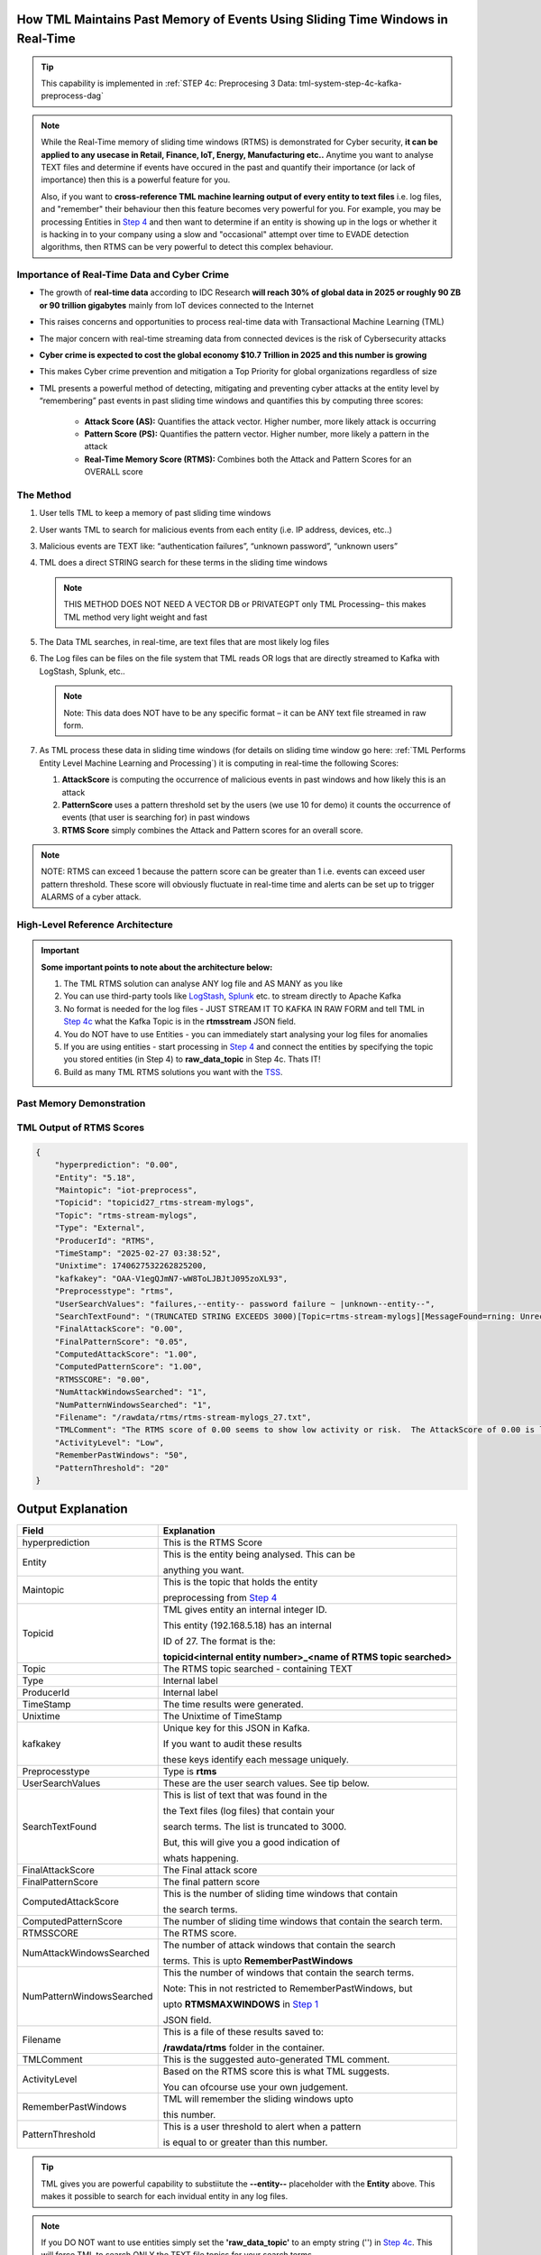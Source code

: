 How TML Maintains Past Memory of Events Using Sliding Time Windows in Real-Time
============================================

.. tip::
   This capability is implemented in :ref:`STEP 4c: Preprocesing 3 Data: tml-system-step-4c-kafka-preprocess-dag`

.. note::
   While the Real-Time memory of sliding time windows (RTMS) is demonstrated for Cyber security, **it can be applied to any usecase in Retail, Finance, IoT, Energy, 
   Manufacturing etc..** Anytime you want to analyse TEXT files and determine if events have occured in the past and quantify their importance (or lack of 
   importance) then this is a powerful feature for you.  

   Also, if you want to **cross-reference TML machine learning output of every entity to text files** i.e. log files, and "remember" their behaviour then this 
   feature becomes very powerful for you. For example, you may be processing Entities in `Step 4 <https://tml.readthedocs.io/en/latest/tmlbuilds.html#step-4-preprocesing-data-tml-system-step-4-kafka-preprocess-dag>`_ and then want to determine if an entity is showing up in the logs or whether it is hacking in to your 
   company using a slow and "occasional" attempt over time to EVADE detection algorithms, then RTMS can be very powerful to detect this complex behaviour.

Importance of Real-Time Data and Cyber Crime
---------------------------

* The growth of **real-time data** according to IDC Research **will reach 30% of global data in 2025 or roughly 90 ZB or 90 trillion gigabytes** mainly from IoT devices connected to the Internet

* This raises concerns and opportunities to process real-time data with Transactional Machine Learning (TML)

* The major concern with real-time streaming data from connected devices is the risk of Cybersecurity attacks

* **Cyber crime is expected to cost the global economy $10.7 Trillion in 2025 and this number is growing**

* This makes Cyber crime prevention and mitigation a Top Priority for global organizations regardless of size

* TML presents a powerful method of detecting, mitigating and preventing cyber attacks at the entity level by “remembering” past events in past sliding time windows and quantifies this by computing three scores:

   * **Attack Score (AS):** Quantifies the attack vector.  Higher number, more likely attack is occurring
  
   * **Pattern Score (PS):** Quantifies the pattern vector.  Higher number, more likely a pattern in the attack
  
   * **Real-Time Memory Score (RTMS):** Combines both the Attack and Pattern Scores for an OVERALL score

The Method
-------------------

#. User tells TML to keep a memory of past sliding time windows

#. User wants TML to search for malicious events from each entity (i.e. IP address, devices, etc..)

#. Malicious events are TEXT like: “authentication failures”, “unknown password”, “unknown users”

#. TML does a direct STRING search for these terms in the sliding time windows
  
   .. note::
      THIS METHOD DOES NOT NEED A VECTOR DB or PRIVATEGPT only TML Processing– this makes TML method very light weight and fast

#. The Data TML searches, in real-time, are text files that are most likely log files 

#. The Log files can be files on the file system that TML reads OR logs that are directly streamed to Kafka with LogStash, Splunk, etc..
   
   .. note:: 
      Note: This data does NOT have to be any specific format – it can be ANY text file streamed in raw form.

#. As TML process these data in sliding time windows (for details on sliding time window go here: :ref:`TML Performs Entity Level Machine Learning and Processing`) it is computing in real-time the following Scores:

   #. **AttackScore** is computing the occurrence of malicious events in past windows and how likely this is an attack

   #. **PatternScore** uses a pattern threshold set by the users (we use 10 for demo) it counts the occurrence of  events (that user is searching for) in past windows

   #. **RTMS Score** simply combines the Attack and Pattern scores for an overall score.  

.. note:: 
   NOTE: RTMS can exceed 1 because the pattern score can be greater than 1 i.e. events can exceed user pattern threshold.
   These score will obviously fluctuate in real-time time and alerts can be set up to trigger ALARMS of a cyber attack.

High-Level Reference Architecture
-----------------------

.. important:: 

    **Some important points to note about the architecture below:**

    #. The TML RTMS solution can analyse ANY log file and AS MANY as you like
    #. You can use third-party tools like `LogStash <https://www.elastic.co/logstash>`_, `Splunk <https://www.splunk.com/>`_ etc.  to stream directly to Apache Kafka
    #. No format is needed for the log files - JUST STREAM IT TO KAFKA IN RAW FORM and tell TML in `Step 4c <https://tml.readthedocs.io/en/latest/tmlbuilds.html#step-4c-preprocesing-3-data-tml-system-step-4c-kafka-preprocess-dag>`_ what the Kafka Topic is in the **rtmsstream** JSON field.
    #.  You do NOT have to use Entities - you can immediately start analysing your log files for anomalies
    #. If you are using entities - start processing in `Step 4 <https://tml.readthedocs.io/en/latest/tmlbuilds.html#step-4-preprocesing-data-tml-system-step-4-kafka-preprocess-dag>`_ and connect the entities by specifying the topic you stored entities (in Step 4) to **raw_data_topic** in Step 4c.  Thats IT!
    #. Build as many TML RTMS solutions you want with the `TSS <https://tml.readthedocs.io/en/latest/docker.html#tml-solution-studio-tss-container>`_.

.. figure:: rtms3.png
   :scale: 70%

    **Enjoy the POWER of TML RTMS solution - that integrates real-time ML/AI entity level predictions with text files (like log files) to protect your global organizations - UNLIKE ANY OTHER TECHNOLOGY IN THE MARKET.**

Past Memory Demonstration
-----------------------

.. figure:: rtms1.png
   :scale: 70%

.. figure:: rtms2.png
   :scale: 70%

TML Output of RTMS Scores
---------------

.. code-block:: JSON

      {
          "hyperprediction": "0.00",
          "Entity": "5.18",
          "Maintopic": "iot-preprocess",
          "Topicid": "topicid27_rtms-stream-mylogs",
          "Topic": "rtms-stream-mylogs",
          "Type": "External",
          "ProducerId": "RTMS",
          "TimeStamp": "2025-02-27 03:38:52",
          "Unixtime": 1740627532262825200,
          "kafkakey": "OAA-V1egQJmN7-wW8ToLJBJtJ095zoXL93",
          "Preprocesstype": "rtms",
          "UserSearchValues": "failures,--entity-- password failure ~ |unknown--entity--",
          "SearchTextFound": "(TRUNCATED STRING EXCEEDS 3000)[Topic=rtms-stream-mylogs][MessageFound=rning: Unrecognized packageExtended attribute.][UserSearch=package][Partition=0 Offset=2722];[Topic=rtms-stream-mylogs][MessageFound=rning: Unrecognized packageExtended attribute.][UserSearch=package][Partition=0 Offset=2723];[Topic=rtms-stream-mylogs][MessageFound=rning: Unrecognized packageExtended attribute.][UserSearch=package][Partition=0 Offset=2724];[Topic=rtms-stream-mylogs][MessageFound=rning: Unrecognized packageExtended attribute.][UserSearch=package][Partition=0 Offset=2725];[Topic=rtms-stream-mylogs][MessageFound=rning: Unrecognized packageExtended attribute.][UserSearch=package][Partition=0 Offset=2726];[Topic=rtms-stream-mylogs][MessageFound=rning: Unrecognized packageExtended attribute.][UserSearch=package][Partition=0 Offset=2727];[Topic=rtms-stream-mylogs][MessageFound=rning: Unrecognized packageExtended attribute.][UserSearch=package][Partition=0 Offset=2728];[Topic=rtms-stream-mylogs][MessageFound=rning: Unrecognized packageExtended attribute.][UserSearch=package][Partition=0 Offset=2729];[Topic=rtms-stream-mylogs][MessageFound=rning: Unrecognized packageExtended attribute.][UserSearch=package][Partition=0 Offset=2730];[Topic=rtms-stream-mylogs][MessageFound=rning: Unrecognized packageExtended attribute.][UserSearch=package][Partition=0 Offset=2731];[Topic=rtms-stream-mylogs][MessageFound=rning: Unrecognized packageExtended attribute.][UserSearch=package][Partition=0 Offset=2732];[Topic=rtms-stream-mylogs][MessageFound=rning: Unrecognized packageExtended attribute.][UserSearch=package][Partition=0 Offset=2733];[Topic=rtms-stream-mylogs][MessageFound=rning: Unrecognized packageExtended attribute.][UserSearch=package][Partition=0 Offset=2734];[Topic=rtms-stream-mylogs][MessageFound=rning: Unrecognized packageExtended attribute.][UserSearch=package][Partition=0 Offset=2735];[Topic=rtms-stream-mylogs][MessageFound=Unrecognized packageExtended attribute.][UserSearch=package][Partition=0 Offset=2736];[Topic=rtms-stream-mylogs][MessageFound=rning: Unrecognized packageExtended attribute.][UserSearch=package][Partition=0 Offset=2737];[Topic=rtms-stream-mylogs][MessageFound=rning: Unrecognized packageExtended attribute.][UserSearch=package][Partition=0 Offset=2738];[Topic=rtms-stream-mylogs][MessageFound=rning: Unrecognized packageExtended attribute.][UserSearch=package][Partition=0 Offset=2739];[Topic=rtms-stream-mylogs][MessageFound=CBS Read out cached package applicability for p][UserSearch=package][Partition=0 Offset=2740];[Topic=rtms-stream-mylogs][MessageFound=CBS Read out cached package applicability for p][UserSearch=package][Partition=0 Offset=2741];[Topic=rtms-stream-mylogs][MessageFound=CBS Read out cached package applicability for p][UserSearch=package][Partition=0 Offset=2742];[Topic=rtms-stream-mylogs][MessageFound=CBS Read out cached package applicability for p][UserSearch=package][Partition=0 Offset=2743];[Topic=rtms-stream-mylogs][MessageFound=CBS Read out cached package applicabi",
          "FinalAttackScore": "0.00",
          "FinalPatternScore": "0.05",
          "ComputedAttackScore": "1.00",
          "ComputedPatternScore": "1.00",
          "RTMSSCORE": "0.00",
          "NumAttackWindowsSearched": "1",
          "NumPatternWindowsSearched": "1",
          "Filename": "/rawdata/rtms/rtms-stream-mylogs_27.txt",
          "TMLComment": "The RTMS score of 0.00 seems to show low activity or risk.  The AttackScore of 0.00 is less than PatternScore of 0.05,   which suggests likely no attack, but could be a pattern developing.  The number of sliding time windows that match occurences to your search terms for AttackScore is 0.00, the number of windows   searched for an occurence of a pattern is 1. TML will continue monitoring and these numbers may change over time.",
          "ActivityLevel": "Low",
          "RememberPastWindows": "50",
          "PatternThreshold": "20"
      }

Output Explanation
==========================

.. list-table::

   * - **Field**
     - **Explanation**
   * - hyperprediction
     - This is the RTMS Score
   * - Entity
     - This is the entity being analysed.  This can be 

       anything you want.
   * - Maintopic
     - This is the topic that holds the entity

       preprocessing from `Step 4 <https://tml.readthedocs.io/en/latest/tmlbuilds.html#step-4-preprocesing-data-tml-system-step-4-kafka-preprocess-dag>`_
   * - Topicid
     - TML gives entity an internal integer ID.
 
       This entity (192.168.5.18) has an internal

       ID of 27.  The format is the:
   
       **topicid<internal entity number>_<name of RTMS topic searched>**
   * - Topic
     - The RTMS topic searched - containing TEXT
   * - Type
     - Internal label
   * - ProducerId
     - Internal label
   * - TimeStamp
     - The time results were generated.
   * - Unixtime
     - The Unixtime of TimeStamp
   * - kafkakey
     - Unique key for this JSON in Kafka.

       If you want to audit these results 

       these keys identify each message uniquely.
   * - Preprocesstype
     - Type is **rtms**
   * - UserSearchValues
     - These are the user search values. See tip below.
   * - SearchTextFound
     - This is list of text that was found in the 
 
       the Text files (log files) that contain your 

       search terms.  The list is truncated to 3000.
  
       But, this will give you a good indication of
 
       whats happening.
   * - FinalAttackScore
     - The Final attack score
   * - FinalPatternScore
     - The final pattern score
   * - ComputedAttackScore
     - This is the number of sliding time windows that contain
    
       the search terms.
   * - ComputedPatternScore
     - The number of sliding time windows that contain the search term.
   * - RTMSSCORE
     - The RTMS score.
   * - NumAttackWindowsSearched
     - The number of attack windows that contain the search
     
       terms.  This is upto **RememberPastWindows**
   * - NumPatternWindowsSearched
     - This the number of windows that contain the search terms.

       Note: This in not restricted to RememberPastWindows, but

       upto **RTMSMAXWINDOWS** in `Step 1 <https://tml.readthedocs.io/en/latest/tmlbuilds.html#step-1-get-tml-core-params-tml-system-step-1-getparams-dag>`_ 
    
       JSON field.
   * - Filename
     - This is a file of these results saved to:
     
       **/rawdata/rtms** folder in the container.
   * - TMLComment
     - This is the suggested auto-generated TML comment.
   * - ActivityLevel
     - Based on the RTMS score this is what TML suggests.
   
       You can ofcourse use your own judgement.
   * - RememberPastWindows
     - TML will remember the sliding windows upto
 
       this number.
   * - PatternThreshold
     - This is a user threshold to alert when a pattern

       is equal to or greater than this number.

.. tip:: 
   TML gives you are powerful capability to substiitute the **--entity--** placeholder with the **Entity** above. This makes it possible to search for each invidual entity in any log files.

.. note:: 
   If you DO NOT want to use entities simply set the **'raw_data_topic'** to an empty string ('') in `Step 4c <https://tml.readthedocs.io/en/latest/tmlbuilds.html#step-4c-preprocesing-3-data-tml-system-step-4c-kafka-preprocess-dag>`_.  This will force TML to search ONLY the TEXT file topics for your search terms.
   
TML RTMS vs AI RAG
------------

TML using real-time data is similar to `RAG <https://tml.readthedocs.io/en/latest/genai.html#tml-and-rag-a-powerful-combination>`_ but different in other ways.

.. list-table::

   * - **Attribute**
     - **TML RTMS**
     - **AI RAG**
   * - **Speed**
     - TML RTMS is much faster than RAG 

       because TML RTMS does NOT use vector DB.

       All TML RTMS processing is real-time.
     - AI RAG require vector DB for search. 

       Real-time is still difficult with RAG.
   * - **Prompting**
     - TML users direct text based search
     - With RAG you can use prompt
   * - **Combining ML and AI in Real-Time**
     - With TML you can combine TML output

       for each entity and cross-reference 

       with TEXT files
     - This is not currently possible with
       RAG       
   * - **Scalability**
     - TML RTMS scales with Kubernetes

       to process unlimited documents

       at a very low cost
     - Scaling RAG models is difficult

       and can be costly
   

Summary
----------

* This has shown how TML implements real-time memory using sliding time windows for every entity

* For every entity: It quantified this memory in Three (3) scores:
  
  * **AttackScore (AS)**
  * **PatternScore (PS)**
  * **Real-Time Memory Score (RTMS)**

.. important::
   The power of TML maintaining memory and computing the 3 scores is to capture **attacker behaviours that try to EVADE detection algorithms**.  While the AttackScore may not indicate an attack, it may be picked up as a pattern in the PatternScore.

* Within Cyber security context: The power of this method using sliding time windows is the ability to detect hacking attempts that are deliberate in evading “detection algorithms” from common industry tools

* TML approach and method is a fast, low cost, method of maintaining memory of events as they occur or have occurred in the past that may be “occasional” events and VERY HARD TO DETECT from other commercial tools

* The simplicity of maintaining and incorporating memory by TML for EVERY ENTITY- without the need to vector DB – makes it lightweight, fast, and able to run WITHOUT the need for GPU (only CPU is needed)

* As attackers get more sophisticated in evading commercial algorithms’ detection methods – TML memory offers a continuous awareness of events that are current and have occurred in the past and correlates and quantifies these in a Score for triggering alerts and alarms immediately
